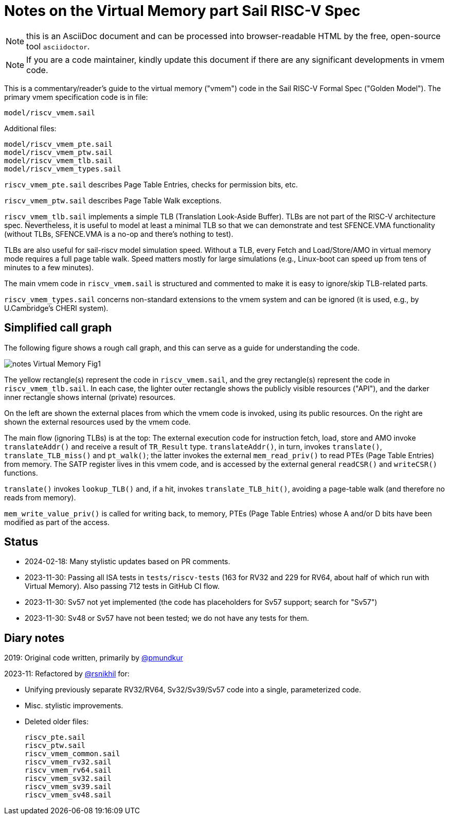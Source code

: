 = Notes on the Virtual Memory part Sail RISC-V Spec

NOTE: this is an AsciiDoc document and can be processed into
      browser-readable HTML by the free, open-source tool
      `asciidoctor`.

NOTE: If you are a code maintainer, kindly update this document if
      there are any significant developments in vmem code.

This is a commentary/reader's guide to the virtual memory ("vmem")
code in the Sail RISC-V Formal Spec ("Golden Model").  The primary
vmem specification code is in file:

    model/riscv_vmem.sail

Additional files:

    model/riscv_vmem_pte.sail
    model/riscv_vmem_ptw.sail
    model/riscv_vmem_tlb.sail
    model/riscv_vmem_types.sail

`riscv_vmem_pte.sail` describes Page Table Entries, checks for
permission bits, etc.

`riscv_vmem_ptw.sail` describes Page Table Walk exceptions.

`riscv_vmem_tlb.sail` implements a simple TLB (Translation Look-Aside
Buffer).  TLBs are not part of the RISC-V architecture spec.
Nevertheless, it is useful to model at least a minimal TLB so that we
can demonstrate and test SFENCE.VMA functionality (without TLBs,
SFENCE.VMA is a no-op and there's nothing to test).

TLBs are also useful for sail-riscv model simulation speed.  Without a
TLB, every Fetch and Load/Store/AMO in virtual memory mode requires a
full page table walk.  Speed matters mostly for large simulations
(e.g., Linux-boot can speed up from tens of minutes to a few minutes).

The main vmem code in `riscv_vmem.sail` is structured and commented to
make it is easy to ignore/skip TLB-related parts.

`riscv_vmem_types.sail` concerns non-standard extensions to the vmem
system and can be ignored (it is used, e.g., by U.Cambridge's CHERI
system).

// SECTION ================================================================
== Simplified call graph

The following figure shows a rough call graph, and this can serve as a
guide for understanding the code.

image::./figs/notes_Virtual_Memory_Fig1.svg[align="center"]

The yellow rectangle(s) represent the code in `riscv_vmem.sail`, and
the grey rectangle(s) represent the code in `riscv_vmem_tlb.sail`.  In
each case, the lighter outer rectangle shows the publicly visible
resources ("API"), and the darker inner rectangle shows internal
(private) resources.

On the left are shown the external places from which the vmem code is
invoked, using its public resources.  On the right are shown the
external resources used by the vmem code.

The main flow (ignoring TLBs) is at the top: The external execution
code for instruction fetch, load, store and AMO invoke
`translateAddr()` and receive a result of `TR_Result` type.
`translateAddr()`, in turn, invokes `translate()`,
`translate_TLB_miss()` and `pt_walk()`; the latter invokes the
external `mem_read_priv()` to read PTEs (Page Table Entries) from
memory.  The SATP register lives in this vmem code, and is accessed by
the external general `readCSR()` and `writeCSR()` functions.

`translate()` invokes `lookup_TLB()` and, if a hit, invokes
`translate_TLB_hit()`, avoiding a page-table walk (and therefore no
reads from memory).

`mem_write_value_priv()` is called for writing back, to memory, PTEs
(Page Table Entries) whose A and/or D bits have been modified as part
of the access.

// SECTION ================================================================
== Status

* 2024-02-18: Many stylistic updates based on PR comments.

* 2023-11-30: Passing all ISA tests in `tests/riscv-tests` (163 for
  RV32 and 229 for RV64, about half of which run with Virtual Memory).
  Also passing 712 tests in GitHub CI flow.

* 2023-11-30: Sv57 not yet implemented (the code has placeholders
  for Sv57 support; search for "Sv57")

* 2023-11-30: Sv48 or Sv57 have not been tested; we do not have any tests for them.

// SECTION ================================================================
== Diary notes

2019: Original code written, primarily by https://github.com/pmundkur[@pmundkur]

2023-11: Refactored by https://github.com/rsnikhil[@rsnikhil] for:

* Unifying previously separate RV32/RV64, Sv32/Sv39/Sv57 code into a
  single, parameterized code.
* Misc. stylistic improvements.
* Deleted older files:
+
    riscv_pte.sail
    riscv_ptw.sail
    riscv_vmem_common.sail
    riscv_vmem_rv32.sail
    riscv_vmem_rv64.sail
    riscv_vmem_sv32.sail
    riscv_vmem_sv39.sail
    riscv_vmem_sv48.sail
+
